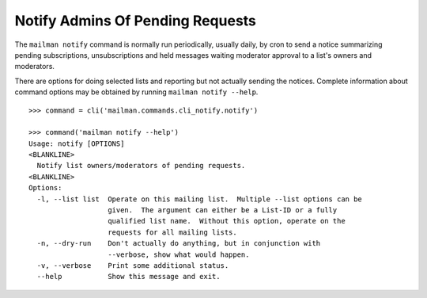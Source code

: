 =================================
Notify Admins Of Pending Requests
=================================

The ``mailman notify`` command is normally run periodically, usually daily, by
cron to send a notice summarizing pending subscriptions, unsubscriptions and
held messages waiting moderator approval to a list's owners and moderators.

There are options for doing selected lists and reporting but not actually
sending the notices.  Complete information about command options may be
obtained by running ``mailman notify --help``.
::

    >>> command = cli('mailman.commands.cli_notify.notify')

    >>> command('mailman notify --help')
    Usage: notify [OPTIONS]
    <BLANKLINE>
      Notify list owners/moderators of pending requests.
    <BLANKLINE>
    Options:
      -l, --list list  Operate on this mailing list.  Multiple --list options can be
                       given.  The argument can either be a List-ID or a fully
                       qualified list name.  Without this option, operate on the
                       requests for all mailing lists.
      -n, --dry-run    Don't actually do anything, but in conjunction with
                       --verbose, show what would happen.
      -v, --verbose    Print some additional status.
      --help           Show this message and exit.

